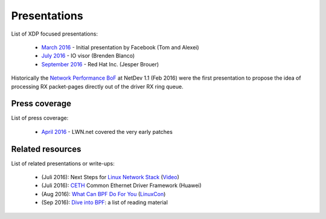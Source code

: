 Presentations
=============

List of XDP focused presentations:

 * `March 2016`_     - Initial presentation by Facebook (Tom and Alexei)
 * `July 2016`_      - IO visor (Brenden Blanco)
 * `September 2016`_ - Red Hat Inc. (Jesper Brouer)

Historically the `Network Performance BoF`_ at NetDev 1.1 (Feb 2016)
were the first presentation to propose the idea of processing RX
packet-pages directly out of the driver RX ring queue.

.. _Network Performance BoF:
   http://people.netfilter.org/hawk/presentations/NetDev1.1_2016/links.html

.. _March 2016:
   https://github.com/iovisor/bpf-docs/blob/master/Express_Data_Path.pdf

.. _July 2016:
   http://www.slideshare.net/IOVisor/express-data-path-linux-meetup-santa-clara-july-2016

.. _September 2016:
   http://people.netfilter.org/hawk/presentations/xdp2016/xdp_intro_and_use_cases_sep2016.pdf


Press coverage
--------------

List of press coverage:

 * `April 2016`_ - LWN.net covered the very early patches

.. _`April 2016`: http://lwn.net/Articles/682538/


Related resources
-----------------

List of related presentations or write-ups:

 * (Juli 2016): Next Steps for `Linux Network Stack`_ (Video_)
 * (Juli 2016): CETH_ Common Ethernet Driver Framework (Huawei)
 * (Aug 2016): `What Can BPF Do For You`_ (LinuxCon_)
 * (Sep 2016): `Dive into BPF`_: a list of reading material


.. _Linux Network Stack:
    http://people.netfilter.org/hawk/presentations/theCamp2016/theCamp2016_next_steps_for_linux.pdf

.. _Video: http://video.thecamp.dk/jesper-brauer-100gbit-challenge/

.. _CETH:
   http://www.slideshare.net/IOVisor/ceth-for-xdp-linux-meetup-santa-clara-july-2016

.. _What Can BPF Do For You:
   http://schd.ws/hosted_files/lcccna2016/ec/iovisor-lc-bof-2016.pdf

.. _LinuxCon: http://sched.co/86Av

.. _Dive into BPF:
   https://qmonnet.github.io/whirl-offload/2016/09/01/dive-into-bpf/

